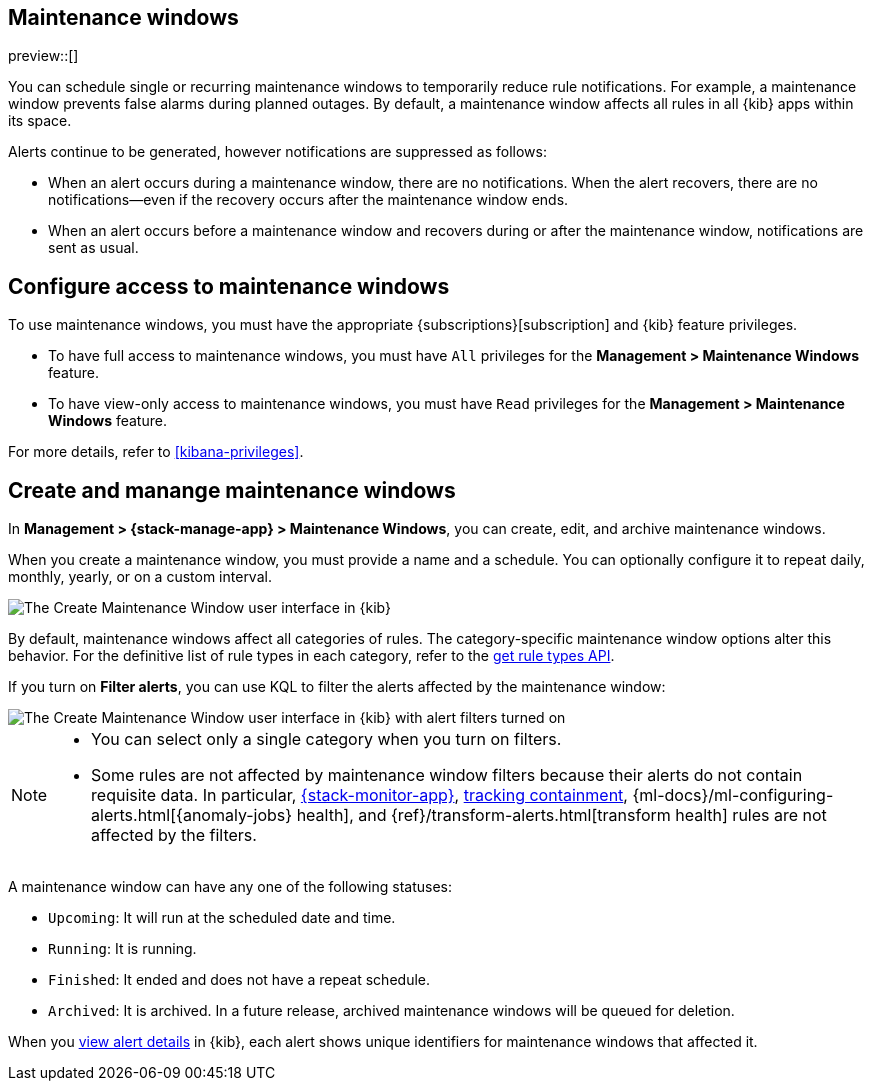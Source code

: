 [[maintenance-windows]]
== Maintenance windows

:frontmatter-description: Maintenance windows enable you to suppress rule notifications.
:frontmatter-tags-products: [kibana, alerting] 
:frontmatter-tags-content-type: [overview] 
:frontmatter-tags-user-goals: [manage]

preview::[]

You can schedule single or recurring maintenance windows to temporarily reduce rule notifications.
For example, a maintenance window prevents false alarms during planned outages.
By default, a maintenance window affects all rules in all {kib} apps within its space.

Alerts continue to be generated, however notifications are suppressed as follows:

- When an alert occurs during a maintenance window, there are no notifications.
When the alert recovers, there are no notifications--even if the recovery occurs after the maintenance window ends.
- When an alert occurs before a maintenance window and recovers during or after the maintenance window, notifications are sent as usual.

[discrete]
[[setup-maintenance-windows]]
== Configure access to maintenance windows

To use maintenance windows, you must have the appropriate {subscriptions}[subscription] and {kib} feature privileges.

- To have full access to maintenance windows, you must have `All` privileges for the *Management > Maintenance Windows* feature.
- To have view-only access to maintenance windows, you must have `Read` privileges for the *Management > Maintenance Windows* feature.

For more details, refer to <<kibana-privileges>>.

[discrete]
[[manage-maintenance-windows]]
== Create and manange maintenance windows

In *Management > {stack-manage-app} > Maintenance Windows*, you can create, edit, and archive maintenance windows.

When you create a maintenance window, you must provide a name and a schedule.
You can optionally configure it to repeat daily, monthly, yearly, or on a custom interval.

[role="screenshot"]
image::images/create-maintenance-window.png[The Create Maintenance Window user interface in {kib}]
// NOTE: This is an autogenerated screenshot. Do not edit it directly.

By default, maintenance windows affect all categories of rules.
The category-specific maintenance window options alter this behavior.
For the definitive list of rule types in each category, refer to the <<list-rule-types-api,get rule types API>>.

If you turn on *Filter alerts*, you can use KQL to filter the alerts affected by the maintenance window:

[role="screenshot"]
image::images/create-maintenance-window-filter.png[The Create Maintenance Window user interface in {kib} with alert filters turned on]
// NOTE: This is an autogenerated screenshot. Do not edit it directly.

[NOTE]
====
* You can select only a single category when you turn on filters.
* Some rules are not affected by maintenance window filters because their alerts do not contain requisite data. In particular, <<kibana-alerts,{stack-monitor-app}>>, <<geo-alerting,tracking containment>>, {ml-docs}/ml-configuring-alerts.html[{anomaly-jobs} health], and {ref}/transform-alerts.html[transform health] rules are not affected by the filters.
====

A maintenance window can have any one of the following statuses:

- `Upcoming`: It will run at the scheduled date and time.
- `Running`: It is running.
- `Finished`: It ended and does not have a repeat schedule.
- `Archived`: It is archived. In a future release, archived maintenance windows will be queued for deletion.

When you <<rule-details,view alert details>> in {kib}, each alert shows unique identifiers for maintenance windows that affected it.